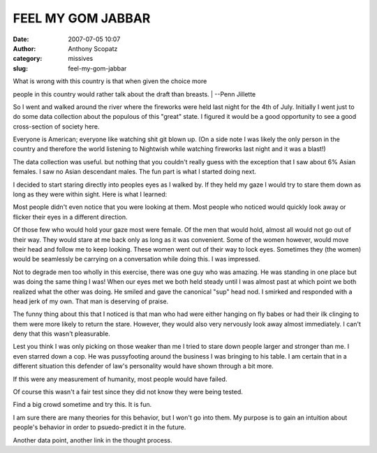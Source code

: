 FEEL MY GOM JABBAR
##################
:date: 2007-07-05 10:07
:author: Anthony Scopatz
:category: missives
:slug: feel-my-gom-jabbar

| What is wrong with this country is that when given the choice more
people in this country would rather talk about the draft than breasts.
|  --Penn Jillette

So I went and walked around the river where the fireworks were held last
night for the 4th of July. Initially I went just to do some data
collection about the populous of this "great" state. I figured it would
be a good opportunity to see a good cross-section of society here.

Everyone is American; everyone like watching shit git blown up. (On a
side note I was likely the only person in the country and therefore the
world listening to Nightwish while watching fireworks last night and it
was a blast!)

The data collection was useful. but nothing that you couldn't really
guess with the exception that I saw about 6% Asian females. I saw no
Asian descendant males. The fun part is what I started doing next.

I decided to start staring directly into peoples eyes as I walked by. If
they held my gaze I would try to stare them down as long as they were
within sight. Here is what I learned:

Most people didn't even notice that you were looking at them. Most
people who noticed would quickly look away or flicker their eyes in a
different direction.

Of those few who would hold your gaze most were female. Of the men that
would hold, almost all would not go out of their way. They would stare
at me back only as long as it was convenient. Some of the women however,
would move their head and follow me to keep looking. These women went
out of their way to lock eyes. Sometimes they (the women) would be
seamlessly be carrying on a conversation while doing this. I was
impressed.

Not to degrade men too wholly in this exercise, there was one guy who
was amazing. He was standing in one place but was doing the same thing I
was! When our eyes met we both held steady until I was almost past at
which point we both realized what the other was doing. He smiled and
gave the canonical "sup" head nod. I smirked and responded with a head
jerk of my own. That man is deserving of praise.

The funny thing about this that I noticed is that man who had were
either hanging on fly babes or had their ilk clinging to them were more
likely to return the stare. However, they would also very nervously look
away almost immediately. I can't deny that this wasn't pleasurable.

Lest you think I was only picking on those weaker than me I tried to
stare down people larger and stronger than me. I even starred down a
cop. He was pussyfooting around the business I was bringing to his
table. I am certain that in a different situation this defender of law's
personality would have shown through a bit more.

If this were any measurement of humanity, most people would have failed.

Of course this wasn't a fair test since they did not know they were
being tested.

Find a big crowd sometime and try this. It is fun.

I am sure there are many theories for this behavior, but I won't go into
them. My purpose is to gain an intuition about people's behavior in
order to psuedo-predict it in the future.

Another data point, another link in the thought process.
